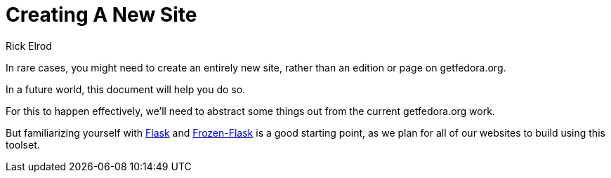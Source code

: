 = Creating A New Site
Rick Elrod
:page-authors: {author}

In rare cases, you might need to create an entirely new site, rather than an
edition or page on getfedora.org.

In a future world, this document will help you do so.

For this to happen effectively, we'll need to abstract some things out from the
current getfedora.org work.

But familiarizing yourself with link:https://flask.palletsprojects.com/[Flask]
and link:https://pythonhosted.org/Frozen-Flask/[Frozen-Flask] is a good starting
point, as we plan for all of our websites to build using this toolset.

